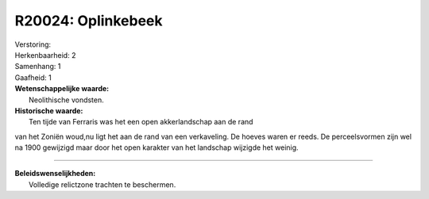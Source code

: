 R20024: Oplinkebeek
===================

| Verstoring:

| Herkenbaarheid: 2

| Samenhang: 1

| Gaafheid: 1

| **Wetenschappelijke waarde:**
|  Neolithische vondsten.

| **Historische waarde:**
|  Ten tijde van Ferraris was het een open akkerlandschap aan de rand
van het Zoniën woud,nu ligt het aan de rand van een verkaveling. De
hoeves waren er reeds. De perceelsvormen zijn wel na 1900 gewijzigd maar
door het open karakter van het landschap wijzigde het weinig.

--------------

| **Beleidswenselijkheden:**
|  Volledige relictzone trachten te beschermen.
